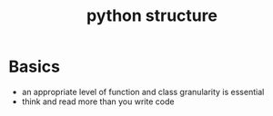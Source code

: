 :PROPERTIES:
:ID:       182f5fe8-5cee-4537-9627-83a56e064ab4
:END:
#+title: python structure
#+filetags: :structure:python:

* Basics
- an appropriate level of function and class granularity is essential
- think and read more than you write code

